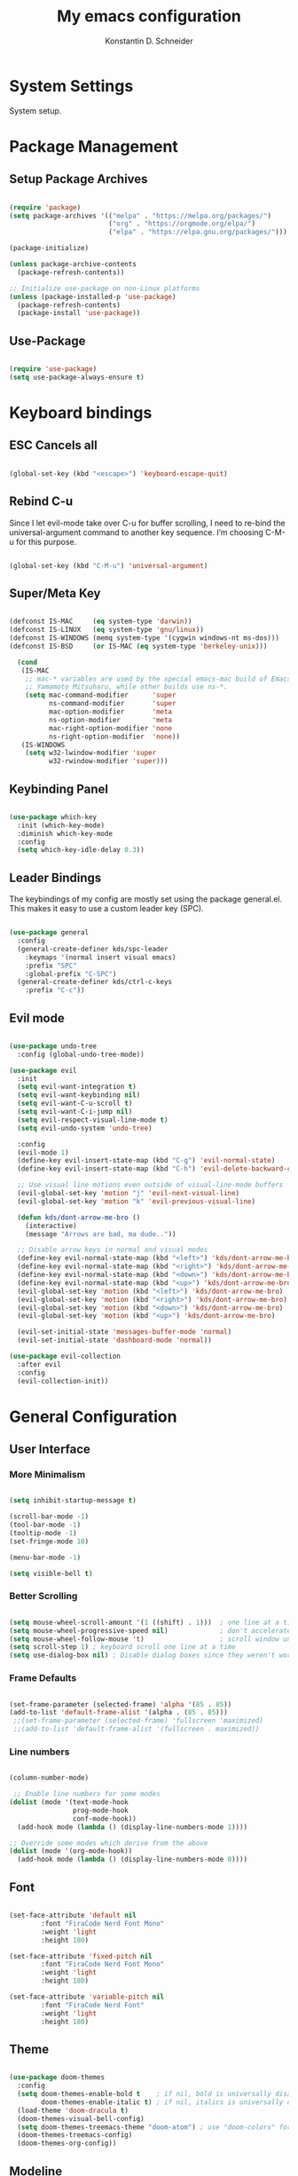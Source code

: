 #+TITLE: My emacs configuration
#+AUTHOR: Konstantin D. Schneider
#+PROPERTY: header-args :tangle init.el

* System Settings

  System setup.
  

* Package Management
** Setup Package Archives
   
#+begin_src emacs-lisp

  (require 'package)
  (setq package-archives '(("melpa" . "https://melpa.org/packages/")
                           ("org" . "https://orgmode.org/elpa/")
                           ("elpa" . "https://elpa.gnu.org/packages/")))

  (package-initialize)

  (unless package-archive-contents
    (package-refresh-contents))

  ;; Initialize use-package on non-Linux platforms
  (unless (package-installed-p 'use-package)
    (package-refresh-contents)
    (package-install 'use-package))

#+end_src

** Use-Package
   
#+begin_src emacs-lisp

  (require 'use-package)
  (setq use-package-always-ensure t)

#+end_src


* Keyboard bindings
** ESC Cancels all
   
#+begin_src emacs-lisp

  (global-set-key (kbd "<escape>") 'keyboard-escape-quit)

#+end_src

** Rebind C-u

  Since I let evil-mode take over C-u for buffer scrolling, I need to re-bind the universal-argument command to another key sequence. I’m choosing C-M-u for this purpose.

#+begin_src emacs-lisp

  (global-set-key (kbd "C-M-u") 'universal-argument)

#+end_src

** Super/Meta Key 

#+begin_src emacs-lisp

  (defconst IS-MAC     (eq system-type 'darwin))
  (defconst IS-LINUX   (eq system-type 'gnu/linux))
  (defconst IS-WINDOWS (memq system-type '(cygwin windows-nt ms-dos)))
  (defconst IS-BSD     (or IS-MAC (eq system-type 'berkeley-unix)))

    (cond
     (IS-MAC
      ;; mac-* variables are used by the special emacs-mac build of Emacs by
      ;; Yamamoto Mitsuharu, while other builds use ns-*.
      (setq mac-command-modifier      'super
            ns-command-modifier       'super
            mac-option-modifier       'meta
            ns-option-modifier        'meta
            mac-right-option-modifier 'none
            ns-right-option-modifier  'none))
     (IS-WINDOWS
      (setq w32-lwindow-modifier 'super
            w32-rwindow-modifier 'super)))

#+end_src

** Keybinding Panel
  
#+begin_src emacs-lisp

  (use-package which-key
    :init (which-key-mode)
    :diminish which-key-mode
    :config
    (setq which-key-idle-delay 0.3))

#+end_src

** Leader Bindings

The keybindings of my config are mostly set using the package general.el. This makes it easy to use a custom leader key (SPC).

#+begin_src emacs-lisp

  (use-package general
    :config
    (general-create-definer kds/spc-leader
      :keymaps '(normal insert visual emacs)
      :prefix "SPC"
      :global-prefix "C-SPC")
    (general-create-definer kds/ctrl-c-keys
      :prefix "C-c"))

#+end_src
   
** Evil mode

#+begin_src emacs-lisp

  (use-package undo-tree
    :config (global-undo-tree-mode))

  (use-package evil
    :init
    (setq evil-want-integration t)
    (setq evil-want-keybinding nil)
    (setq evil-want-C-u-scroll t)
    (setq evil-want-C-i-jump nil)
    (setq evil-respect-visual-line-mode t)
    (setq evil-undo-system 'undo-tree)

    :config
    (evil-mode 1)
    (define-key evil-insert-state-map (kbd "C-g") 'evil-normal-state)
    (define-key evil-insert-state-map (kbd "C-h") 'evil-delete-backward-char-and-join)

    ;; Use visual line motions even outside of visual-line-mode buffers
    (evil-global-set-key 'motion "j" 'evil-next-visual-line)
    (evil-global-set-key 'motion "k" 'evil-previous-visual-line)

    (defun kds/dont-arrow-me-bro ()
      (interactive)
      (message "Arrows are bad, ma dude.."))

    ;; Disable arrow keys in normal and visual modes
    (define-key evil-normal-state-map (kbd "<left>") 'kds/dont-arrow-me-bro)
    (define-key evil-normal-state-map (kbd "<right>") 'kds/dont-arrow-me-bro)
    (define-key evil-normal-state-map (kbd "<down>") 'kds/dont-arrow-me-bro)
    (define-key evil-normal-state-map (kbd "<up>") 'kds/dont-arrow-me-bro)
    (evil-global-set-key 'motion (kbd "<left>") 'kds/dont-arrow-me-bro)
    (evil-global-set-key 'motion (kbd "<right>") 'kds/dont-arrow-me-bro)
    (evil-global-set-key 'motion (kbd "<down>") 'kds/dont-arrow-me-bro)
    (evil-global-set-key 'motion (kbd "<up>") 'kds/dont-arrow-me-bro)

    (evil-set-initial-state 'messages-buffer-mode 'normal)
    (evil-set-initial-state 'dashboard-mode 'normal))

  (use-package evil-collection
    :after evil
    :config
    (evil-collection-init))

#+end_src


* General Configuration
** User Interface
*** More Minimalism

#+begin_src emacs-lisp

  (setq inhibit-startup-message t)

  (scroll-bar-mode -1)
  (tool-bar-mode -1)
  (tooltip-mode -1)
  (set-fringe-mode 10)

  (menu-bar-mode -1)

  (setq visible-bell t)

#+end_src

*** Better Scrolling

#+begin_src emacs-lisp

  (setq mouse-wheel-scroll-amount '(1 ((shift) . 1)))  ; one line at a time
  (setq mouse-wheel-progressive-speed nil)             ; don't accelerate scrolling
  (setq mouse-wheel-follow-mouse 't)                   ; scroll window under mouse
  (setq scroll-step 1) ; keyboard scroll one line at a time
  (setq use-dialog-box nil) ; Disable dialog boxes since they weren't working in Mac OSX

#+end_src

*** Frame Defaults

#+begin_src emacs-lisp

  (set-frame-parameter (selected-frame) 'alpha '(85 . 85))
  (add-to-list 'default-frame-alist '(alpha . (85 . 85)))
   ;;(set-frame-parameter (selected-frame) 'fullscreen 'maximized)
   ;;(add-to-list 'default-frame-alist '(fullscreen . maximized))

#+end_src

*** Line numbers
   
#+begin_src emacs-lisp

  (column-number-mode)

   ;; Enable line numbers for some modes
  (dolist (mode '(text-mode-hook
                  prog-mode-hook
                  conf-mode-hook))
    (add-hook mode (lambda () (display-line-numbers-mode 1))))

  ;; Override some modes which derive from the above
  (dolist (mode '(org-mode-hook))
    (add-hook mode (lambda () (display-line-numbers-mode 0))))

#+end_src

** Font

#+begin_src emacs-lisp

  (set-face-attribute 'default nil
          :font "FiraCode Nerd Font Mono"
          :weight 'light
          :height 180)

  (set-face-attribute 'fixed-pitch nil
          :font "FiraCode Nerd Font Mono"
          :weight 'light
          :height 180)

  (set-face-attribute 'variable-pitch nil
          :font "FiraCode Nerd Font"
          :weight 'light
          :height 180)

#+end_src
 
** Theme
  
#+begin_src emacs-lisp

  (use-package doom-themes
    :config
    (setq doom-themes-enable-bold t    ; if nil, bold is universally disabled
          doom-themes-enable-italic t) ; if nil, italics is universally disabled
    (load-theme 'doom-dracula t)
    (doom-themes-visual-bell-config)
    (setq doom-themes-treemacs-theme "doom-atom") ; use "doom-colors" for less minimal icon theme
    (doom-themes-treemacs-config)
    (doom-themes-org-config))

#+end_src
 
** Modeline
   
#+begin_src emacs-lisp

  (use-package doom-modeline
    :init (doom-modeline-mode 1)
    :config
    (setq doom-modeline-height 20)
    (setq doom-modeline-bar-width 4)
    (setq doom-modeline-hud nil)
    (setq doom-modeline-window-width-limit fill-column)
    (setq doom-modeline-project-detection 'projectile)
    (setq doom-modeline-buffer-file-name-style 'auto)
    (setq doom-modeline-major-mode-icon t)
    (setq doom-modeline-major-mode-color-icon t)
    (setq doom-modeline-buffer-state-icon t)
    (setq doom-modeline-buffer-modification-icon t)
    (setq doom-modeline-minor-modes nil)
    (setq doom-modeline-enable-word-count t)
    (setq doom-modeline-continuous-word-count-modes '(markdown-mode org-mode))
    (setq doom-modeline-lsp t))

#+end_src

** Notifications

#+begin_src emacs-lisp

  (use-package alert
    :custom alert-default-style 'notifications)

#+end_src

** Emojis

#+begin_src emacs-lisp

  (use-package emojify
    :hook erc-mode)

  (global-emojify-mode)

#+end_src

** UI Toggles

#+begin_src emacs-lisp

  (kds/spc-leader
    "t" '(:ignore t :which-key "toggles")
    "tw" '(whitespace-mode :which-key "whitespace")
    "tt" '(counsel-load-theme :which-key "choose theme"))

#+end_src

** Highlight Matching Braces

#+begin_src emacs-lisp

  (use-package rainbow-delimiters
    :hook
    (prog-mode . rainbow-delimiters-mode))

#+end_src

** TRAMP

#+begin_src emacs-lisp

  (setq tramp-default-method "ssh")

#+end_src


* Editor Configuration
** Tab Width

#+begin_src emacs-lisp

  (setq-default tab-width 2)
  (setq-default evil-shift-width tab-width)

#+end_src

#+begin_src emacs-lisp

  (setq-default indent-tabs-mode nil)

#+end_src

** Commenting Lines

   WORK IN PROGRESS
   
** Origami for Code Folding

#+begin_src emacs-lisp

  (use-package origami
    :hook yaml-mode)

#+end_src

** Stateful Keymaps with Hydra
  
#+begin_src emacs-lisp

   (use-package hydra)

#+end_src

** Completion System
*** Ivy
  
#+begin_src emacs-lisp

    (use-package ivy
      :diminish
      :config
      (ivy-mode 1))

#+end_src

#+begin_src emacs-lisp

  (use-package ivy-rich
    :after ivy
    :init
    (ivy-rich-mode 1))

#+end_src

*** Counsel
  
#+begin_src emacs-lisp

  (use-package counsel
    :bind
    (("M-x" . counsel-M-x)
     ("C-x C-b" . counsel-switch-buffer)
     ("C-x C-f" . counsel-find-file)))

#+end_src


* org-mode
** Org Configuration
   
#+begin_src emacs-lisp

    (setq-default fill-column 80)

    (defun kds/org-mode-setup ()
      (org-indent-mode)
      (variable-pitch-mode 1)
      (auto-fill-mode 0)
      (visual-line-mode 1)
      (setq evil-auto-mode 1)
      (diminish org-indetn-mode))

    (use-package org
      :hook (kds/org-mode-setup)
      :config
      (setq org-ellipsis " >")
      (setq org-agenda-files '("~/Cloud/org/agenda"))
      (setq org-hide-emphasis-markers t)
      (setq org-src-fontify-natively t)
      (setq org-fontify-quote-and-verse-blocks t)
      (setq org-src-tab-acts-natively t)
      (setq org-hide-block-startup nil)
      (setq org-src-preserve-indentation nil)
      (setq org-startup-folded 'content)
      (setq org-cycle-separator-lines 2)
      (setq org-capture-bookmark nil)

      (setq org-modules '(org-crypt
                          org-habit
                          org-bookmark
                          org-eshell
                          org-irc))

      (setq org-outline-path-complete-in-steps nil)
      (setq org-refile-use-outline-path t)

      (evil-define-key '(normal insert visual) org-mode-map (kbd "C-j") 'org-next-visible-heading)
      (evil-define-key '(normal insert visual) org-mode-map (kbd "C-k") 'org-previous-visible-heading)

      (evil-define-key '(normal insert visual) org-mode-map (kbd "M-j") 'org-metadown)
      (evil-define-key '(normal insert visual) org-mode-map (kbd "M-k") 'org-metaup))

#+end_src

#+begin_src emacs-lisp

  (defun kds/org-mode-visual-fill ()
    (setq visual-fill-column-width 100
          visual-fill-column-center-text t)
    (visual-fill-column-mode 1))

  (use-package visual-fill-column
    :hook (org-mode . kds/org-mode-visual-fill))

#+end_src

** Bullets

#+begin_src emacs-lisp

  (use-package org-bullets
    :hook (org-mode . org-bullets-mode)
    :custom
    (org-bullets-bullet-list '("◉" "○" "●" "○" "●" "○" "●")))

#+end_src

** org-roam
   
#+begin_src emacs-lisp

  (use-package org-roam
    :init
    (setq org-roam-v2-ack t)
    :custom
    (org-roam-directory "~/Cloud/org")
    :bind (("C-c n l" . org-roam-buffer-toggle)
           ("C-c n f" . org-roam-node-find)
           ("C-c n i" . org-roam-node-insert))
    :config
    (org-roam-setup))

#+end_src



* Packages
** Programming Languages
*** LSP

#+begin_src emacs-lisp

  (use-package lsp-mode)

#+end_src
 
*** Polymode

#+begin_src emacs-lisp

  (use-package polymode)

#+end_src

*** ESS

#+begin_src emacs-lisp

  (use-package ess)

#+end_src

** Misc
*** Command log mode
  
#+begin_src emacs-lisp

  (use-package command-log-mode)

#+end_src

*** Helpful
  
#+begin_src emacs-lisp

  (use-package helpful
    :custom
    (counsel-describe-function-function #'helpful-callable)
    (counsel-describe-variable-function #'helpful-variable)
    :bind
    ([remap describe-function] . counsel-describe-function)
    ([remap describe-command] . helpful-command)
    ([remap describe-variable] . counsel-describe-variable)
    ([remap describe-key] . helpful-key))

#+end_src

*** Icons
  
#+begin_src emacs-lisp

  (use-package all-the-icons)

#+end_src

*** Treemacs

#+begin_src emacs-lisp

  (use-package treemacs)

#+end_src
  
** Project Management
*** Projectile
  
#+begin_src emacs-lisp

  (use-package projectile
    :diminish projectile-mode
    :config (projectile-mode)
    :custom ((projectile-completion-system 'ivy))
    :bind-keymap
    ("C-c p" . projectile-command-map)
    :init
    (setq projectile-project-search-path '("~/repos"))
    (setq projectile-switch-project-action #'projectile-dired))

  (use-package counsel-projectile
    :config (counsel-projectile-mode))

#+end_src

#+begin_src emacs-lisp
  
  (kds/spc-leader
  "p" '(projectile-command-map :which-key "projectile"))
  
  (kds/spc-leader
  "b" '(:ignore t :which-key "buffer")
  "bb" '(counsel-switch-buffer :which-key "switch buffer"))
  
  (kds/spc-leader
  "w" '(:ignore t :which-key "window")
  "ww" '(evil-window-next :which-key "next window")
  "wc" '(evil-window-close :which-key "close window"))
  
#+end_src
  
*** Git
**** Magit
   
#+begin_src emacs-lisp

  (use-package magit)

#+end_src

**** Forge
   
#+begin_src emacs-lisp

  (use-package forge)

#+end_src

** Dashboard

#+begin_src emacs-lisp

  (use-package dashboard
    :init
    (setq dashboard-set-heading-icons t)
    (setq dashboard-set-file-icons t)
    (setq dashboard-banner-logo-title nil)
    (setq dashboard-project-backend 'projectile)
    (setq dashboard-center-content t)
    (setq dashboard-items '((recents . 5)
                            (agenda . 5)
                            (bookmarks . 3)
                            (projects . 3)))
    (setq dashboard-startup-banner 'logo)
    (setq dashboard-set-navigator t)
    :config
    (dashboard-setup-startup-hook))

#+end_src
   

